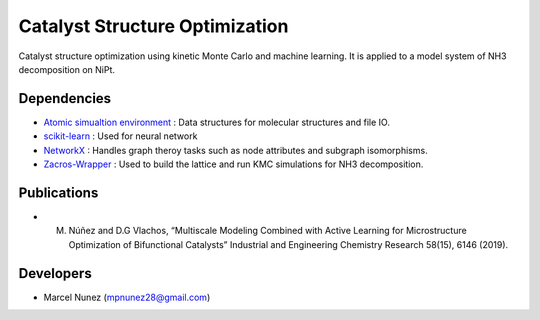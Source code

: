Catalyst Structure Optimization
================================

Catalyst structure optimization using kinetic Monte Carlo and machine learning. It is applied to a model system of NH3 decomposition on NiPt.

Dependencies
-------------
* `Atomic simualtion environment <https://wiki.fysik.dtu.dk/ase/>`_ : Data structures for molecular structures and file IO.
* `scikit-learn <http://scikit-learn.org/stable/index.html>`_ : Used for neural network
* `NetworkX <http://networkx.github.io/index.html>`_ : Handles graph theroy tasks such as node attributes and subgraph isomorphisms.
* `Zacros-Wrapper <http://vlachosgroup.github.io/Zacros-Wrapper/>`_ : Used to build the lattice and run KMC simulations for NH3 decomposition.

Publications
-------------
* M. Núñez and D.G Vlachos, “Multiscale Modeling Combined with Active Learning for Microstructure Optimization of Bifunctional Catalysts” Industrial and Engineering Chemistry Research 58(15), 6146 (2019).

Developers
-----------
* Marcel Nunez (mpnunez28@gmail.com)

